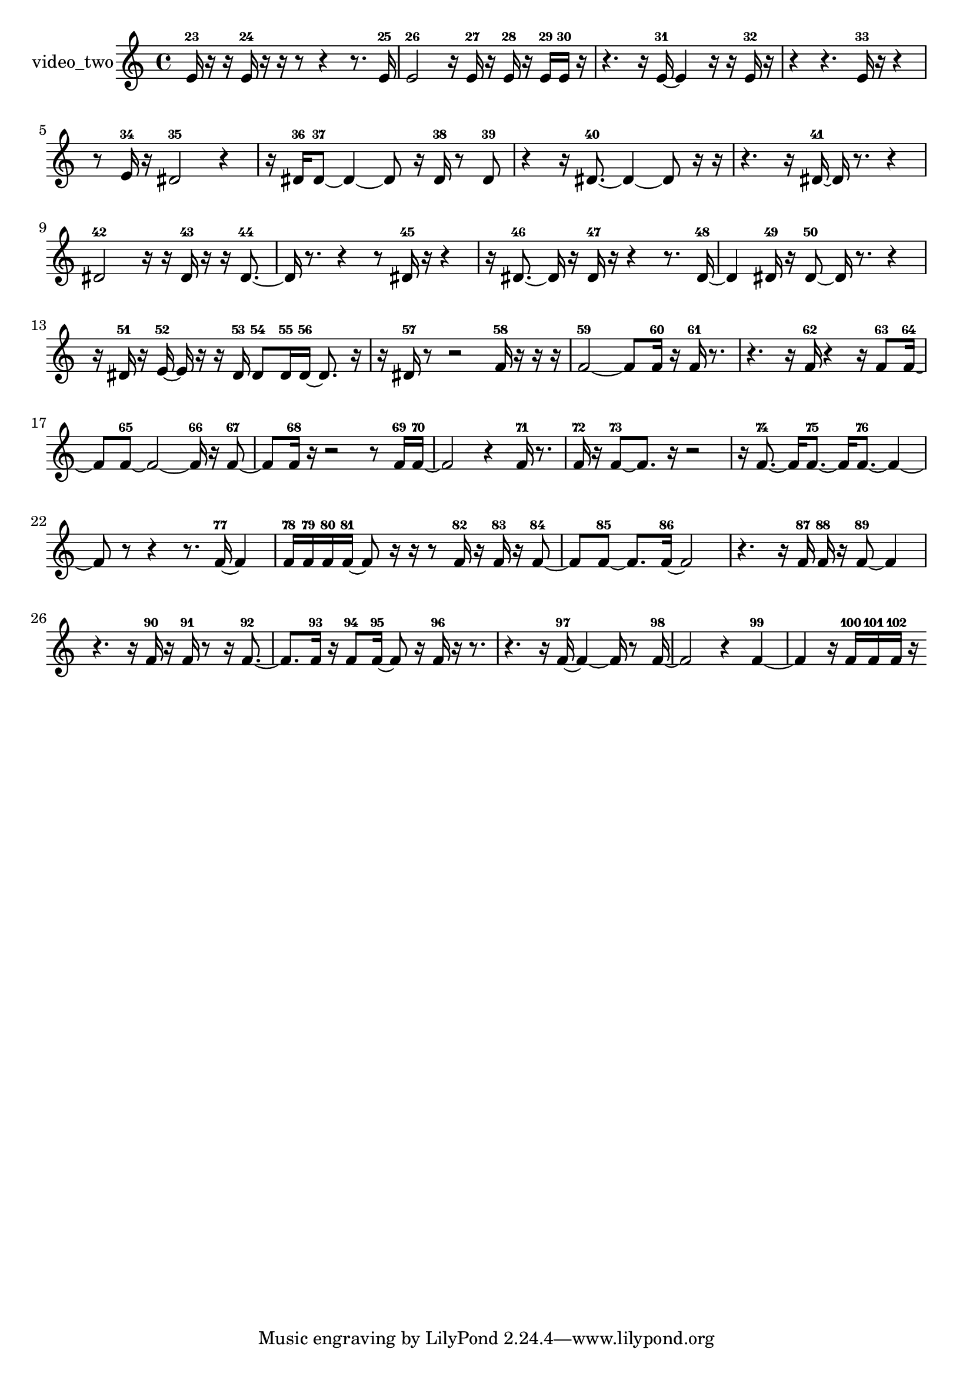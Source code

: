 % [notes] external for Pure Data
% development-version July 14, 2014 
% by Jaime E. Oliver La Rosa
% la.rosa@nyu.edu
% @ the Waverly Labs in NYU MUSIC FAS
% Open this file with Lilypond
% more information is available at lilypond.org
% Released under the GNU General Public License.

% HEADERS

glissandoSkipOn = {
  \override NoteColumn.glissando-skip = ##t
  \hide NoteHead
  \hide Accidental
  \hide Tie
  \override NoteHead.no-ledgers = ##t
}

glissandoSkipOff = {
  \revert NoteColumn.glissando-skip
  \undo \hide NoteHead
  \undo \hide Tie
  \undo \hide Accidental
  \revert NoteHead.no-ledgers
}
video_two_part = {

  \time 4/4

  \clef treble 
  % ________________________________________bar 1 :
  e'16-23  r16  r16  e'16-24 
  r16  r16  r8 
  r4 
  r8.  e'16-25  |
  % ________________________________________bar 2 :
  e'2-26 
  r16  e'16-27  r16  e'16-28 
  r16  e'16-29  e'16-30  r16  |
  % ________________________________________bar 3 :
  r4. 
  r16  e'16~-31 
  e'4 
  r16  r16  e'16-32  r16  |
  % ________________________________________bar 4 :
  r4 
  r4. 
  e'16-33  r16 
  r4  |
  % ________________________________________bar 5 :
  r8  e'16-34  r16 
  dis'2-35 
  r4  |
  % ________________________________________bar 6 :
  r16  dis'16-36  dis'8~-37 
  dis'4~ 
  dis'8  r16  dis'16-38 
  r8  dis'8-39  |
  % ________________________________________bar 7 :
  r4 
  r16  dis'8.~-40 
  dis'4~ 
  dis'8  r16  r16  |
  % ________________________________________bar 8 :
  r4. 
  r16  dis'16~-41 
  dis'16  r8. 
  r4  |
  % ________________________________________bar 9 :
  dis'2-42 
  r16  r16  dis'16-43  r16 
  r16  dis'8.~-44  |
  % ________________________________________bar 10 :
  dis'16  r8. 
  r4 
  r8  dis'16-45  r16 
  r4  |
  % ________________________________________bar 11 :
  r16  dis'8.~-46 
  dis'16  r16  dis'16-47  r16 
  r4 
  r8.  dis'16~-48  |
  % ________________________________________bar 12 :
  dis'4 
  dis'16-49  r16  dis'8~-50 
  dis'16  r8. 
  r4  |
  % ________________________________________bar 13 :
  r16  dis'16-51  r16  e'16~-52 
  e'16  r16  r16  dis'16-53 
  dis'8-54  dis'16-55  dis'16~-56 
  dis'8.  r16  |
  % ________________________________________bar 14 :
  r16  dis'16-57  r8 
  r2 
  f'16-58  r16  r16  r16  |
  % ________________________________________bar 15 :
  f'2~-59 
  f'8  f'16-60  r16 
  f'16-61  r8.  |
  % ________________________________________bar 16 :
  r4. 
  r16  f'16-62 
  r4 
  r16  f'8-63  f'16~-64  |
  % ________________________________________bar 17 :
  f'8  f'8~-65 
  f'2~ 
  f'16-66  r16  f'8~-67  |
  % ________________________________________bar 18 :
  f'8  f'16-68  r16 
  r2 
  r8  f'16-69  f'16~-70  |
  % ________________________________________bar 19 :
  f'2 
  r4 
  f'16-71  r8.  |
  % ________________________________________bar 20 :
  f'16-72  r16  f'8~-73 
  f'8.  r16 
  r2  |
  % ________________________________________bar 21 :
  r16  f'8.~-74 
  f'16  f'8.~-75 
  f'16  f'8.~-76 
  f'4~  |
  % ________________________________________bar 22 :
  f'8  r8 
  r4 
  r8.  f'16~-77 
  f'4  |
  % ________________________________________bar 23 :
  f'16-78  f'16-79  f'16-80  f'16~-81 
  f'8  r16  r16 
  r8  f'16-82  r16 
  f'16-83  r16  f'8~-84  |
  % ________________________________________bar 24 :
  f'8  f'8~-85 
  f'8.  f'16~-86 
  f'2~  |
  % ________________________________________bar 25 :
  r4. 
  r16  f'16-87 
  f'16-88  r16  f'8~-89 
  f'4  |
  % ________________________________________bar 26 :
  r4. 
  r16  f'16-90 
  r16  f'16-91  r8 
  r16  f'8.~-92  |
  % ________________________________________bar 27 :
  f'8.  f'16-93 
  r16  f'8-94  f'16~-95 
  f'8  r16  f'16-96 
  r16  r8.  |
  % ________________________________________bar 28 :
  r4. 
  r16  f'16~-97 
  f'4~ 
  f'16  r8  f'16~-98  |
  % ________________________________________bar 29 :
  f'2 
  r4 
  f'4~-99  |
  % ________________________________________bar 30 :
  f'4 
  r16  f'16-100  f'16-101  f'16-102 
  r16 
}

\score {
  \new Staff \with { instrumentName = "video_two" } {
    \new Voice {
      \video_two_part
    }
  }
  \layout {
    \mergeDifferentlyHeadedOn
    \mergeDifferentlyDottedOn
    \set harmonicDots = ##t
    \override Glissando.thickness = #4
    \set Staff.pedalSustainStyle = #'mixed
    \override TextSpanner.bound-padding = #1.0
    \override TextSpanner.bound-details.right.padding = #1.3
    \override TextSpanner.bound-details.right.stencil-align-dir-y = #CENTER
    \override TextSpanner.bound-details.left.stencil-align-dir-y = #CENTER
    \override TextSpanner.bound-details.right-broken.text = ##f
    \override TextSpanner.bound-details.left-broken.text = ##f
    \override Glissando.minimum-length = #4
    \override Glissando.springs-and-rods = #ly:spanner::set-spacing-rods
    \override Glissando.breakable = ##t
    \override Glissando.after-line-breaking = ##t
    \set baseMoment = #(ly:make-moment 1/8)
    \set beatStructure = 2,2,2,2
    #(set-default-paper-size "a4")
  }
  \midi { }
}

\version "2.19.49"
% notes Pd External version testing 
